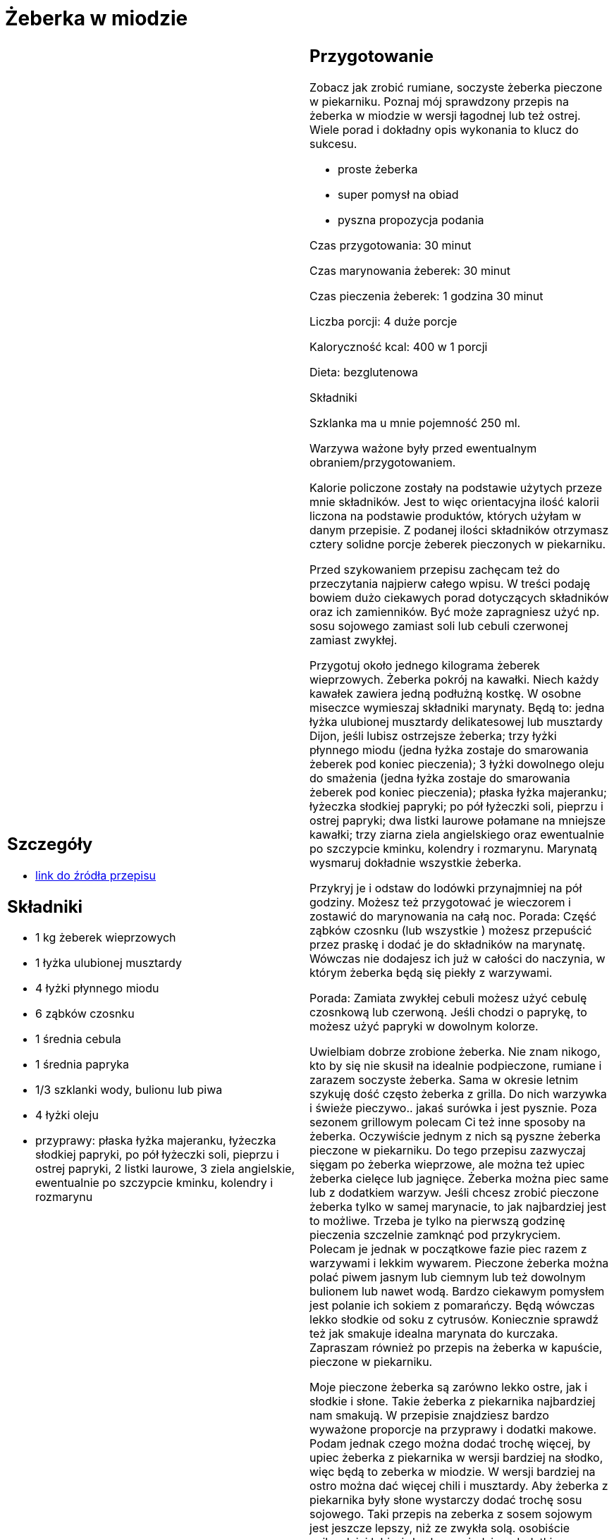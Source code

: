 = Żeberka w miodzie

[cols=".<a,.<a"]
[frame=none]
[grid=none]
|===
|
== Szczegóły
* https://aniagotuje.pl/przepis/zeberka-pieczone[link do źródła przepisu]

== Składniki
* 1 kg żeberek wieprzowych
* 1 łyżka ulubionej musztardy
* 4 łyżki płynnego miodu
* 6 ząbków czosnku
* 1 średnia cebula
* 1 średnia papryka
* 1/3 szklanki wody, bulionu lub piwa
* 4 łyżki oleju
* przyprawy: płaska łyżka majeranku, łyżeczka słodkiej papryki, po pół łyżeczki soli, pieprzu i ostrej papryki, 2 listki laurowe, 3 ziela angielskie, ewentualnie po szczypcie kminku, kolendry i rozmarynu


|
== Przygotowanie
Zobacz jak zrobić rumiane, soczyste żeberka pieczone w piekarniku. Poznaj mój sprawdzony przepis na żeberka w miodzie w wersji łagodnej lub też ostrej. Wiele porad i dokładny opis wykonania to klucz do sukcesu.

- proste żeberka

- super pomysł na obiad

- pyszna propozycja podania

Czas przygotowania: 30 minut

Czas marynowania żeberek: 30 minut

Czas pieczenia żeberek: 1 godzina 30 minut

Liczba porcji: 4 duże porcje





Kaloryczność kcal: 400 w 1 porcji

Dieta: bezglutenowa

Składniki

Szklanka ma u mnie pojemność 250 ml.

Warzywa ważone były przed ewentualnym obraniem/przygotowaniem.

Kalorie policzone zostały na podstawie użytych przeze mnie składników. Jest to więc orientacyjna ilość kalorii liczona na podstawie produktów, których użyłam w danym przepisie. Z podanej ilości składników otrzymasz cztery solidne porcje żeberek pieczonych w piekarniku.

Przed szykowaniem przepisu zachęcam też do przeczytania najpierw całego wpisu. W treści podaję bowiem dużo ciekawych porad dotyczących składników oraz ich zamienników. Być może zapragniesz użyć np. sosu sojowego zamiast soli lub cebuli czerwonej zamiast zwykłej.

Przygotuj około jednego kilograma żeberek wieprzowych. Żeberka pokrój na kawałki. Niech każdy kawałek zawiera jedną podłużną kostkę. W osobne miseczce wymieszaj składniki marynaty. Będą to: jedna łyżka ulubionej musztardy delikatesowej lub musztardy Dijon, jeśli lubisz ostrzejsze żeberka; trzy łyżki płynnego miodu (jedna łyżka zostaje do smarowania żeberek pod koniec pieczenia); 3 łyżki dowolnego oleju do smażenia (jedna łyżka zostaje do smarowania żeberek pod koniec pieczenia); płaska łyżka majeranku; łyżeczka słodkiej papryki; po pół łyżeczki soli, pieprzu i ostrej papryki; dwa listki laurowe połamane na mniejsze kawałki; trzy ziarna ziela angielskiego oraz ewentualnie po szczypcie kminku, kolendry i rozmarynu. Marynatą wysmaruj dokładnie wszystkie żeberka.

Przykryj je i odstaw do lodówki przynajmniej na pół godziny. Możesz też przygotować je wieczorem i zostawić do marynowania na całą noc. Porada: Część ząbków czosnku (lub wszystkie ) możesz przepuścić przez praskę i dodać je do składników na marynatę. Wówczas nie dodajesz ich już w całości do naczynia, w którym żeberka będą się piekły z warzywami.

Porada: Zamiata zwykłej cebuli możesz użyć cebulę czosnkową lub czerwoną. Jeśli chodzi o paprykę, to możesz użyć papryki w dowolnym kolorze.

Uwielbiam dobrze zrobione żeberka. Nie znam nikogo, kto by się nie skusił na idealnie podpieczone, rumiane i zarazem soczyste żeberka. Sama w okresie letnim szykuję dość często żeberka z grilla. Do nich warzywka i świeże pieczywo.. jakaś surówka i jest pysznie. Poza sezonem grillowym polecam Ci też inne sposoby na żeberka. Oczywiście jednym z nich są pyszne żeberka pieczone w piekarniku. Do tego przepisu zazwyczaj sięgam po żeberka wieprzowe, ale można też upiec żeberka cielęce lub jagnięce. Żeberka można piec same lub z dodatkiem warzyw. Jeśli chcesz zrobić pieczone żeberka tylko w samej marynacie, to jak najbardziej jest to możliwe. Trzeba je tylko na pierwszą godzinę pieczenia szczelnie zamknąć pod przykryciem. Polecam je jednak w początkowe fazie piec razem z warzywami i lekkim wywarem. Pieczone żeberka można polać piwem jasnym lub ciemnym lub też dowolnym bulionem lub nawet wodą. Bardzo ciekawym pomysłem jest polanie ich sokiem z pomarańczy. Będą wówczas lekko słodkie od soku z cytrusów. Koniecznie sprawdź też jak smakuje idealna marynata do kurczaka. Zapraszam również po przepis na żeberka w kapuście, pieczone w piekarniku.

Moje pieczone żeberka są zarówno lekko ostre, jak i słodkie i słone. Takie żeberka z piekarnika najbardziej nam smakują. W przepisie znajdziesz bardzo wyważone proporcje na przyprawy i dodatki makowe. Podam jednak czego można dodać trochę więcej, by upiec żeberka z piekarnika w wersji bardziej na słodko, więc będą to zeberka w miodzie. W wersji bardziej na ostro można dać więcej chili i musztardy. Aby żeberka z piekarnika były słone wystarczy dodać trochę sosu sojowego. Taki przepis na zeberka z sosem sojowym jest jeszcze lepszy, niż ze zwykła solą. osobiście najbardziej lubię żeberka w miodzie z dodatkiem pieprzu i odrobiny chili. Żeberka pieczone można podać z frytkami, kaszą, ryżem, czy makaronem. Najlepsze są jednak zdecydowanie żeberka z domowymi frytkami z piekarnika. Żeberka w miodzie można też podać z różnymi surówkami. Bardzo dobra będzie tutaj surówka z czerwonej kapusty. Jeśli masz tylko główkę kapusty białej, to śmiało.. surówka z białej kapusty też będzie idealna.

Bardzo ważne w tym przepisie jest to, by użyć dobrej jakości żeberek. Nie mogą być one ani za chude, ani też za tłuste. Ja wybieram raczej chudsze i cieńsze żeberka.. jeśli tylko mam taki wybór. Szybciej się dopiekają i lepiej smakują. Nie mają tak dużo tłuszczu. Takie pieczone żeberka w piekarniku lepiej jest wybierać, ponieważ przy bardzo tłustych żeberkach cały wytopiony tłuszcz idzie do brytfanki. Co innego na grillu.. Tutaj można sobie pozwolić na trochę tłustsze żeberka, jednak trzeba wtedy uważać na to, by ich z wierzchu za mocno nie spiec. W internecie i nie tylko są różne żeberka pieczone przepisy z ketchupem, czy też sosami gotowymi. Polecam jednak spróbować samodzielnie skomponować składniki na marynatę. To nie jest trudne, a możesz osiągnąć taki efekt, na jakim Ci zależy. Gorąco zachęcam też do buszowania po moim Blogu Kulinarnym. Znajdziesz u mnie nie tylko pyszne inspiracje na obiad z mięsem, ale i przepyszne desery, ciasta, czy przepisy na domowe pieczywo. Zapraszam.



== Zdjęcia
|===
